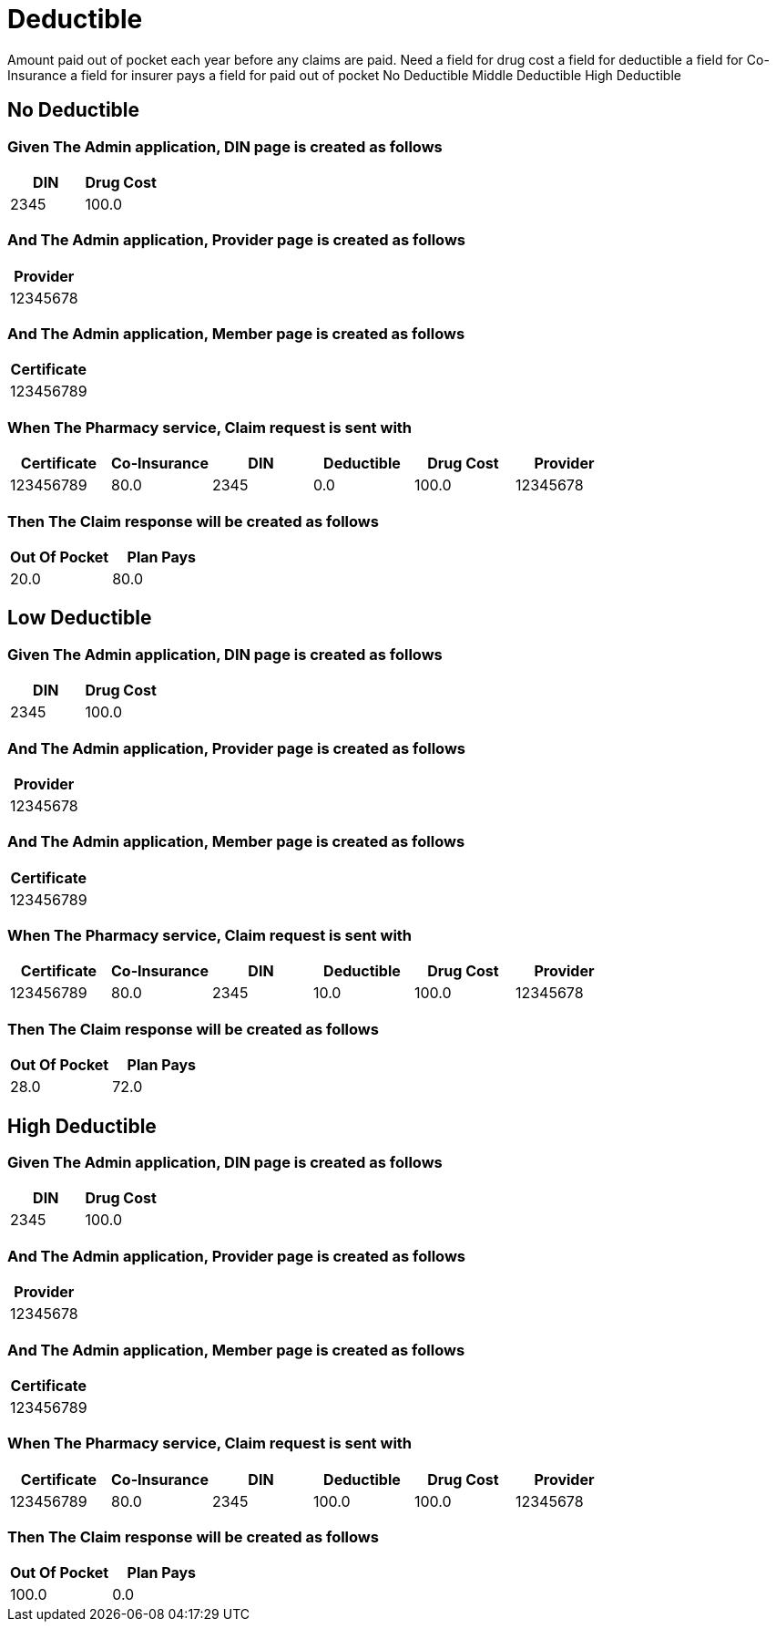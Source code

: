 :tags: 
= Deductible

Amount paid out of pocket each year before any claims are paid.
Need
a field for drug cost
a field for deductible
a field for Co-Insurance
a field for insurer pays
a field for paid out of pocket
No Deductible
Middle Deductible
High Deductible

[tags="unit"]
== No Deductible



=== Given The Admin application, DIN page is created as follows

[options="header"]
|===
| DIN| Drug Cost
| 2345| 100.0
|===

=== And The Admin application, Provider page is created as follows

[options="header"]
|===
| Provider
| 12345678
|===

=== And The Admin application, Member page is created as follows

[options="header"]
|===
| Certificate
| 123456789
|===

=== When The Pharmacy service, Claim request is sent with

[options="header"]
|===
| Certificate| Co-Insurance| DIN| Deductible| Drug Cost| Provider
| 123456789| 80.0| 2345| 0.0| 100.0| 12345678
|===

=== Then The Claim response will be created as follows

[options="header"]
|===
| Out Of Pocket| Plan Pays
| 20.0| 80.0
|===

[tags="unit"]
== Low Deductible



=== Given The Admin application, DIN page is created as follows

[options="header"]
|===
| DIN| Drug Cost
| 2345| 100.0
|===

=== And The Admin application, Provider page is created as follows

[options="header"]
|===
| Provider
| 12345678
|===

=== And The Admin application, Member page is created as follows

[options="header"]
|===
| Certificate
| 123456789
|===

=== When The Pharmacy service, Claim request is sent with

[options="header"]
|===
| Certificate| Co-Insurance| DIN| Deductible| Drug Cost| Provider
| 123456789| 80.0| 2345| 10.0| 100.0| 12345678
|===

=== Then The Claim response will be created as follows

[options="header"]
|===
| Out Of Pocket| Plan Pays
| 28.0| 72.0
|===

[tags="unit,component"]
== High Deductible



=== Given The Admin application, DIN page is created as follows

[options="header"]
|===
| DIN| Drug Cost
| 2345| 100.0
|===

=== And The Admin application, Provider page is created as follows

[options="header"]
|===
| Provider
| 12345678
|===

=== And The Admin application, Member page is created as follows

[options="header"]
|===
| Certificate
| 123456789
|===

=== When The Pharmacy service, Claim request is sent with

[options="header"]
|===
| Certificate| Co-Insurance| DIN| Deductible| Drug Cost| Provider
| 123456789| 80.0| 2345| 100.0| 100.0| 12345678
|===

=== Then The Claim response will be created as follows

[options="header"]
|===
| Out Of Pocket| Plan Pays
| 100.0| 0.0
|===
